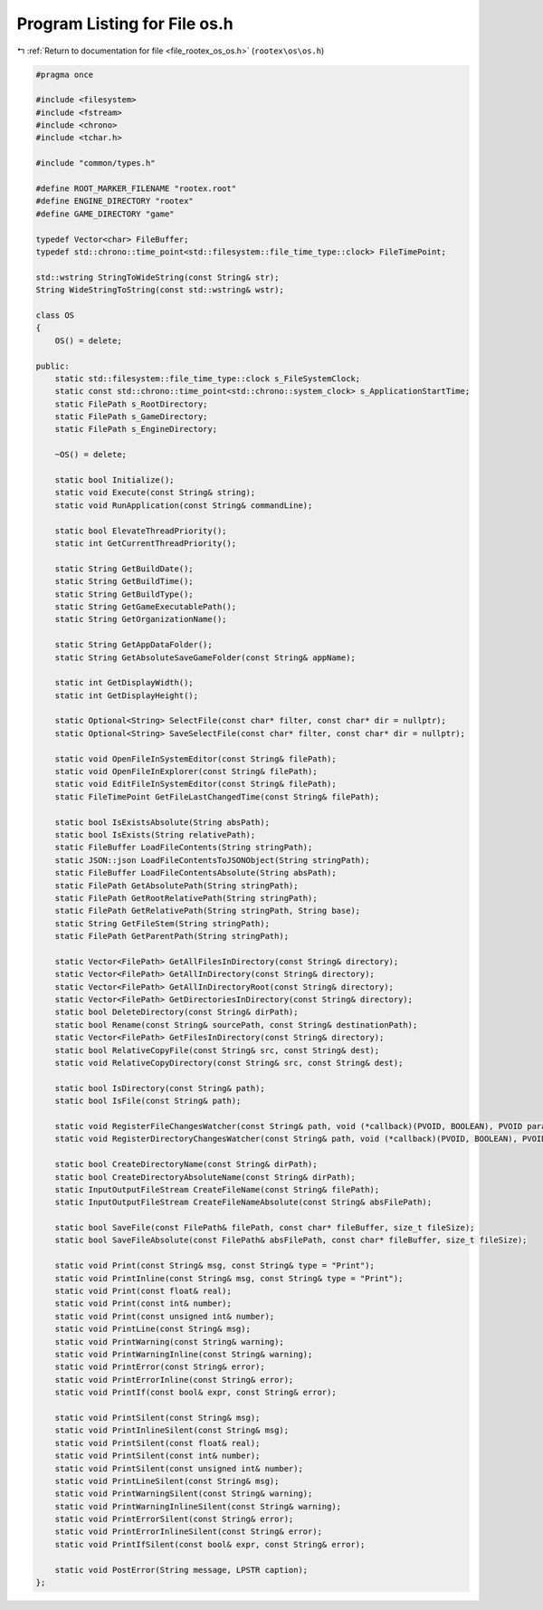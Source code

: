 
.. _program_listing_file_rootex_os_os.h:

Program Listing for File os.h
=============================

|exhale_lsh| :ref:`Return to documentation for file <file_rootex_os_os.h>` (``rootex\os\os.h``)

.. |exhale_lsh| unicode:: U+021B0 .. UPWARDS ARROW WITH TIP LEFTWARDS

.. code-block:: cpp

   #pragma once
   
   #include <filesystem>
   #include <fstream>
   #include <chrono>
   #include <tchar.h>
   
   #include "common/types.h"
   
   #define ROOT_MARKER_FILENAME "rootex.root"
   #define ENGINE_DIRECTORY "rootex"
   #define GAME_DIRECTORY "game"
   
   typedef Vector<char> FileBuffer;
   typedef std::chrono::time_point<std::filesystem::file_time_type::clock> FileTimePoint;
   
   std::wstring StringToWideString(const String& str);
   String WideStringToString(const std::wstring& wstr);
   
   class OS
   {
       OS() = delete;
   
   public:
       static std::filesystem::file_time_type::clock s_FileSystemClock;
       static const std::chrono::time_point<std::chrono::system_clock> s_ApplicationStartTime;
       static FilePath s_RootDirectory;
       static FilePath s_GameDirectory;
       static FilePath s_EngineDirectory;
   
       ~OS() = delete;
   
       static bool Initialize();
       static void Execute(const String& string);
       static void RunApplication(const String& commandLine);
   
       static bool ElevateThreadPriority();
       static int GetCurrentThreadPriority();
   
       static String GetBuildDate();
       static String GetBuildTime();
       static String GetBuildType();
       static String GetGameExecutablePath();
       static String GetOrganizationName();
   
       static String GetAppDataFolder();
       static String GetAbsoluteSaveGameFolder(const String& appName);
   
       static int GetDisplayWidth();
       static int GetDisplayHeight();
   
       static Optional<String> SelectFile(const char* filter, const char* dir = nullptr);
       static Optional<String> SaveSelectFile(const char* filter, const char* dir = nullptr);
   
       static void OpenFileInSystemEditor(const String& filePath);
       static void OpenFileInExplorer(const String& filePath);
       static void EditFileInSystemEditor(const String& filePath);
       static FileTimePoint GetFileLastChangedTime(const String& filePath);
   
       static bool IsExistsAbsolute(String absPath);
       static bool IsExists(String relativePath);
       static FileBuffer LoadFileContents(String stringPath);
       static JSON::json LoadFileContentsToJSONObject(String stringPath);
       static FileBuffer LoadFileContentsAbsolute(String absPath);
       static FilePath GetAbsolutePath(String stringPath);
       static FilePath GetRootRelativePath(String stringPath);
       static FilePath GetRelativePath(String stringPath, String base);
       static String GetFileStem(String stringPath);
       static FilePath GetParentPath(String stringPath);
   
       static Vector<FilePath> GetAllFilesInDirectory(const String& directory);
       static Vector<FilePath> GetAllInDirectory(const String& directory);
       static Vector<FilePath> GetAllInDirectoryRoot(const String& directory);
       static Vector<FilePath> GetDirectoriesInDirectory(const String& directory);
       static bool DeleteDirectory(const String& dirPath);
       static bool Rename(const String& sourcePath, const String& destinationPath);
       static Vector<FilePath> GetFilesInDirectory(const String& directory);
       static bool RelativeCopyFile(const String& src, const String& dest);
       static void RelativeCopyDirectory(const String& src, const String& dest);
   
       static bool IsDirectory(const String& path);
       static bool IsFile(const String& path);
   
       static void RegisterFileChangesWatcher(const String& path, void (*callback)(PVOID, BOOLEAN), PVOID param);
       static void RegisterDirectoryChangesWatcher(const String& path, void (*callback)(PVOID, BOOLEAN), PVOID param);
   
       static bool CreateDirectoryName(const String& dirPath);
       static bool CreateDirectoryAbsoluteName(const String& dirPath);
       static InputOutputFileStream CreateFileName(const String& filePath);
       static InputOutputFileStream CreateFileNameAbsolute(const String& absFilePath);
   
       static bool SaveFile(const FilePath& filePath, const char* fileBuffer, size_t fileSize);
       static bool SaveFileAbsolute(const FilePath& absFilePath, const char* fileBuffer, size_t fileSize);
   
       static void Print(const String& msg, const String& type = "Print");
       static void PrintInline(const String& msg, const String& type = "Print");
       static void Print(const float& real);
       static void Print(const int& number);
       static void Print(const unsigned int& number);
       static void PrintLine(const String& msg);
       static void PrintWarning(const String& warning);
       static void PrintWarningInline(const String& warning);
       static void PrintError(const String& error);
       static void PrintErrorInline(const String& error);
       static void PrintIf(const bool& expr, const String& error);
   
       static void PrintSilent(const String& msg);
       static void PrintInlineSilent(const String& msg);
       static void PrintSilent(const float& real);
       static void PrintSilent(const int& number);
       static void PrintSilent(const unsigned int& number);
       static void PrintLineSilent(const String& msg);
       static void PrintWarningSilent(const String& warning);
       static void PrintWarningInlineSilent(const String& warning);
       static void PrintErrorSilent(const String& error);
       static void PrintErrorInlineSilent(const String& error);
       static void PrintIfSilent(const bool& expr, const String& error);
   
       static void PostError(String message, LPSTR caption);
   };
